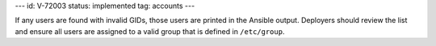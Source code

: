 ---
id: V-72003
status: implemented
tag: accounts
---

If any users are found with invalid GIDs, those users are printed in the
Ansible output. Deployers should review the list and ensure all users are
assigned to a valid group that is defined in ``/etc/group``.
